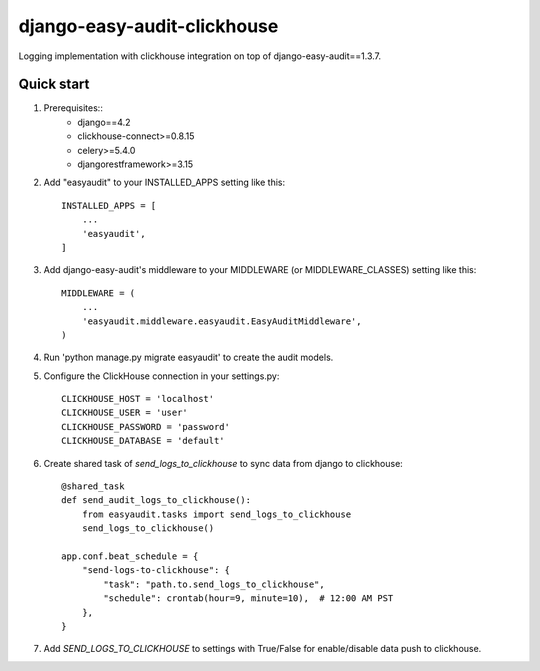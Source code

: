 =======================
django-easy-audit-clickhouse
=======================

Logging implementation with clickhouse integration on top of django-easy-audit==1.3.7.

Quick start
-----------
1. Prerequisites::
    - django==4.2
    - clickhouse-connect>=0.8.15
    - celery>=5.4.0
    - djangorestframework>=3.15

2. Add "easyaudit" to your INSTALLED_APPS setting like this::

    INSTALLED_APPS = [
        ...
        'easyaudit',
    ]

3. Add django-easy-audit's middleware to your MIDDLEWARE (or MIDDLEWARE_CLASSES) setting like this::

    MIDDLEWARE = (
        ...
        'easyaudit.middleware.easyaudit.EasyAuditMiddleware',
    )

4. Run 'python manage.py migrate easyaudit' to create the audit models.

5. Configure the ClickHouse connection in your settings.py::

    CLICKHOUSE_HOST = 'localhost'
    CLICKHOUSE_USER = 'user'
    CLICKHOUSE_PASSWORD = 'password'
    CLICKHOUSE_DATABASE = 'default'

6. Create shared task of `send_logs_to_clickhouse` to sync data from django to clickhouse::

    @shared_task
    def send_audit_logs_to_clickhouse():
        from easyaudit.tasks import send_logs_to_clickhouse
        send_logs_to_clickhouse()

    app.conf.beat_schedule = {
        "send-logs-to-clickhouse": {
            "task": "path.to.send_logs_to_clickhouse",
            "schedule": crontab(hour=9, minute=10),  # 12:00 AM PST
        },
    }

7. Add `SEND_LOGS_TO_CLICKHOUSE` to settings with True/False for enable/disable data push to clickhouse.